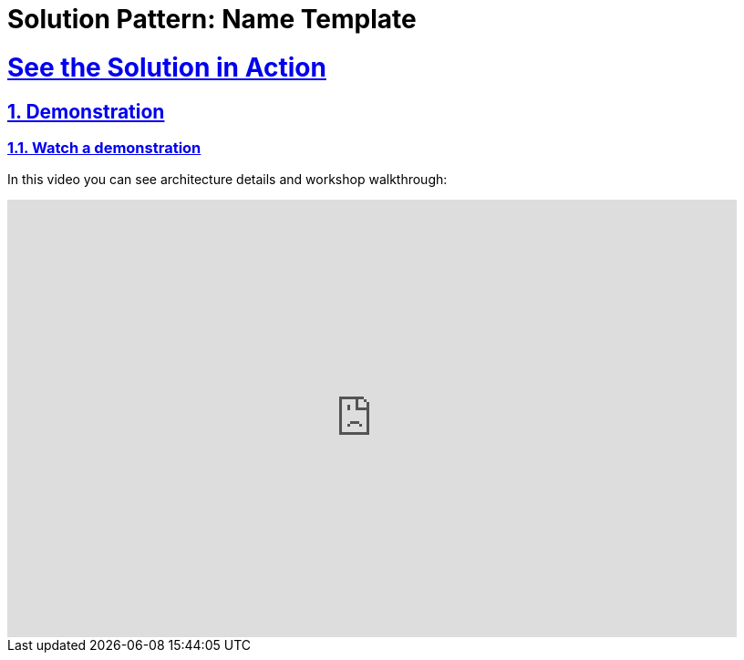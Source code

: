 = Solution Pattern: Name Template
:sectnums:
:sectlinks:
:doctype: book

= See the Solution in Action

== Demonstration

[#demo-video]
=== Watch a demonstration

In this video you can see architecture details and workshop walkthrough:

video::9MB4hQwYsHY[youtube, width=800, height=480]
